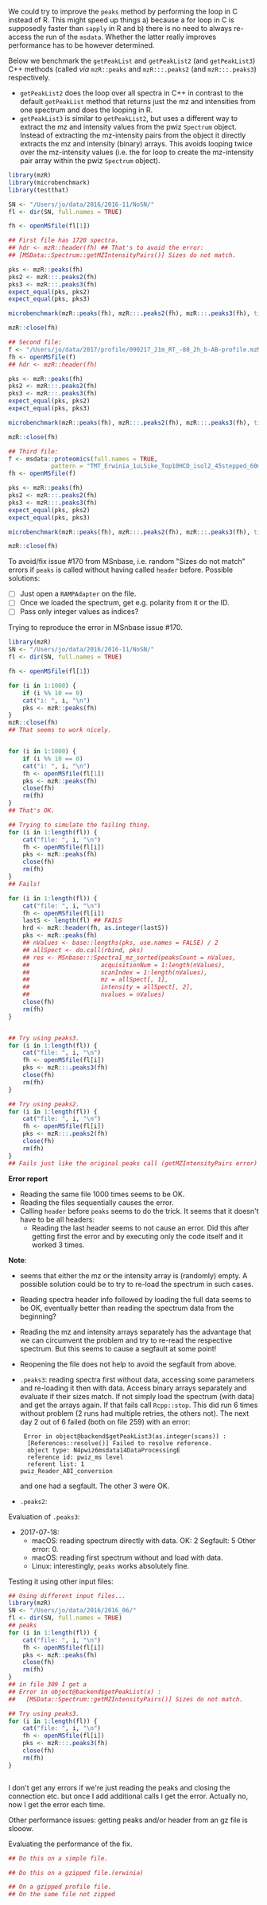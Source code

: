 We could try to improve the =peaks= method by performing the loop in C instead of
R. This might speed up things a) because a for loop in C is supposedly faster
than =sapply= in R and b) there is no need to always re-access the run of the
=msdata=. Whether the latter really improves performance has to be however
determined.

Below we benchmark the =getPeakList= and =getPeakList2= (and =getPeakList3=) C++ methods (called /via/
=mzR::peaks= and =mzR:::.peaks2= (and =mzR:::.peaks3=) respectively.

+ =getPeakList2= does the loop over all spectra in C++ in contrast to the default
  =getPeakList= method that returns just the mz and intensities from one spectrum
  and does the looping in R.
+ =getPeakList3= is similar to =getPeakList2=, but uses a different way to extract
  the mz and intensity values from the pwiz =Spectrum= object. Instead of
  extracting the mz-intensity pairs from the object it directly extracts the mz
  and intensity (binary) arrays. This avoids looping twice over the mz-intensity
  values (i.e. the for loop to create the mz-intensity pair array within the
  pwiz =Spectrum= object).

#+BEGIN_SRC R
  library(mzR)
  library(microbenchmark)
  library(testthat)

  SN <- "/Users/jo/data/2016/2016-11/NoSN/"
  fl <- dir(SN, full.names = TRUE)

  fh <- openMSfile(fl[1])

  ## First file has 1720 spectra.
  ## hdr <- mzR::header(fh) ## That's to avoid the error:
  ## [MSData::Spectrum::getMZIntensityPairs()] Sizes do not match. 

  pks <- mzR::peaks(fh)
  pks2 <- mzR:::.peaks2(fh)
  pks3 <- mzR:::.peaks3(fh)
  expect_equal(pks, pks2)
  expect_equal(pks, pks3)

  microbenchmark(mzR::peaks(fh), mzR:::.peaks2(fh), mzR:::.peaks3(fh), times = 10)

  mzR::close(fh)

  ## Second file:
  f <- "/Users/jo/data/2017/profile/090217_21m_RT_-80_2h_b-AB-profile.mzML.gz"
  fh <- openMSfile(f)
  ## hdr <- mzR::header(fh)

  pks <- mzR::peaks(fh)
  pks2 <- mzR:::.peaks2(fh)
  pks3 <- mzR:::.peaks3(fh)
  expect_equal(pks, pks2)
  expect_equal(pks, pks3)

  microbenchmark(mzR::peaks(fh), mzR:::.peaks2(fh), mzR:::.peaks3(fh), times = 5)

  mzR::close(fh)

  ## Third file:
  f <- msdata::proteomics(full.names = TRUE,
			  pattern = "TMT_Erwinia_1uLSike_Top10HCD_isol2_45stepped_60min_01.mzML.gz")
  fh <- openMSfile(f)

  pks <- mzR::peaks(fh)
  pks2 <- mzR:::.peaks2(fh)
  pks3 <- mzR:::.peaks3(fh)
  expect_equal(pks, pks2)
  expect_equal(pks, pks3)

  microbenchmark(mzR::peaks(fh), mzR:::.peaks2(fh), mzR:::.peaks3(fh), times = 7)

  mzR::close(fh)
#+END_SRC

To avoid/fix issue #170 from MSnbase, i.e. random "Sizes do not match" errors if
=peaks= is called without having called =header= before. Possible solutions:
+ [ ] Just open a =RAMPAdapter= on the file.
+ [ ] Once we loaded the spectrum, get e.g. polarity from it or the ID.
+ [ ] Pass only integer values as indices?


Trying to reproduce the error in MSnbase issue #170.

#+BEGIN_SRC R
  library(mzR)
  SN <- "/Users/jo/data/2016/2016-11/NoSN/"
  fl <- dir(SN, full.names = TRUE)

  fh <- openMSfile(fl[1])

  for (i in 1:1000) {
      if (i %% 10 == 0)
	  cat("i: ", i, "\n")
      pks <- mzR::peaks(fh)
  }
  mzR::close(fh)
  ## That seems to work nicely.


  for (i in 1:1000) {
      if (i %% 10 == 0)
	  cat("i: ", i, "\n")
      fh <- openMSfile(fl[1])
      pks <- mzR::peaks(fh)
      close(fh)
      rm(fh)
  }
  ## That's OK.

  ## Trying to simulate the failing thing.
  for (i in 1:length(fl)) {
      cat("file: ", i, "\n")
      fh <- openMSfile(fl[i])
      pks <- mzR::peaks(fh)
      close(fh)
      rm(fh)
  }
  ## Fails!

  for (i in 1:length(fl)) {
      cat("file: ", i, "\n")
      fh <- openMSfile(fl[i])
      lastS <- length(fl) ## FAILS
      hrd <- mzR::header(fh, as.integer(lastS))
      pks <- mzR::peaks(fh)
      ## nValues <- base::lengths(pks, use.names = FALSE) / 2
      ## allSpect <- do.call(rbind, pks)
      ## res <- MSnbase:::Spectra1_mz_sorted(peaksCount = nValues,
      ##     				acquisitionNum = 1:length(nValues),
      ##     				scanIndex = 1:length(nValues),
      ##     				mz = allSpect[, 1],
      ##     				intensity = allSpect[, 2],
      ##     				nvalues = nValues)
      close(fh)
      rm(fh)
  }


  ## Try using peaks3.
  for (i in 1:length(fl)) {
      cat("file: ", i, "\n")
      fh <- openMSfile(fl[i])
      pks <- mzR:::.peaks3(fh)
      close(fh)
      rm(fh)
  }

  ## Try using peaks2.
  for (i in 1:length(fl)) {
      cat("file: ", i, "\n")
      fh <- openMSfile(fl[i])
      pks <- mzR:::.peaks2(fh)
      close(fh)
      rm(fh)
  }
  ## Fails just like the original peaks call (getMZIntensityPairs error)
#+END_SRC

*Error report*
+ Reading the same file 1000 times seems to be OK.
+ Reading the files sequentially causes the error.
+ Calling =header= before =peaks= seems to do the trick. It seems that it doesn't
  have to be all headers:
  - Reading the last header seems to not cause an error. Did this after getting
    first the error and by executing only the code itself and it worked 3 times.

*Note*:
- seems that either the mz or the intensity array is (randomly) empty. A
  possible solution could be to try to re-load the spectrum in such cases.
- Reading spectra header info followed by loading the full data seems to be OK,
  eventually better than reading the spectrum data from the beginning?
- Reading the mz and intensity arrays separately has the advantage that we can
  circumvent the problem and try to re-read the respective spectrum. But this
  seems to cause a segfault at some point!
- Reopening the file does not help to avoid the segfault from above.
- =.peaks3=: reading spectra first without data, accessing some parameters and
  re-loading it then with data. Access binary arrays separately and evaluate if
  their sizes match. If not simply load the spectrum (with data) and get the
  arrays again. If that fails call =Rcpp::stop=. This did run 6 times without
  problem (2 runs had multiple retries, the others not). The next day 2 out of 6
  failed (both on file 259) with an error: 
  #+BEGIN_EXAMPLE
     Error in object@backend$getPeakList3(as.integer(scans)) : 
      [References::resolve()] Failed to resolve reference.
      object type: N4pwiz6msdata14DataProcessingE
      reference id: pwiz_ms level
      referent list: 1
	pwiz_Reader_ABI_conversion
  #+END_EXAMPLE
  and one had a segfault. The other 3 were OK.
- =.peaks2=:

Evaluation of =.peaks3=:
- 2017-07-18:
  - macOS: reading spectrum directly with data. OK: 2 Segfault: 5 Other
    error: 0.
  - macOS: reading first spectrum without and load with data.
  - Linux: interestingly, =peaks= works absolutely fine.

Testing it using other input files:
#+BEGIN_SRC R
  ## Using different input files...
  library(mzR)
  SN <- "/Users/jo/data/2016/2016_06/"
  fl <- dir(SN, full.names = TRUE)
  ## peaks
  for (i in 1:length(fl)) {
      cat("file: ", i, "\n")
      fh <- openMSfile(fl[i])
      pks <- mzR::peaks(fh)
      close(fh)
      rm(fh)
  }
  ## in file 309 I get a
  ## Error in object@backend$getPeakList(x) : 
  ##   [MSData::Spectrum::getMZIntensityPairs()] Sizes do not match.

  ## Try using peaks3.
  for (i in 1:length(fl)) {
      cat("file: ", i, "\n")
      fh <- openMSfile(fl[i])
      pks <- mzR:::.peaks3(fh)
      close(fh)
      rm(fh)
  }


#+END_SRC

I don't get any errors if we're just reading the peaks and closing the
connection etc. but once I add additional calls I get the error. Actually no,
now I get the error each time.

Other performance issues: getting peaks and/or header from an gz file is slooow.

Evaluating the performance of the fix.

#+BEGIN_SRC R
  ## Do this on a simple file.

  ## Do this on a gzipped file.(erwinia)

  ## On a gzipped profile file.
  ## On the same file not zipped
#+END_SRC


